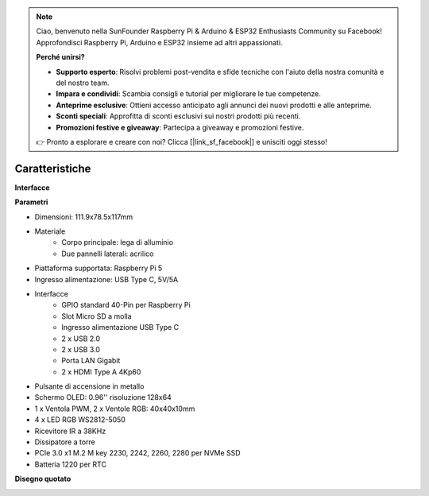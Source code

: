 .. note::

    Ciao, benvenuto nella SunFounder Raspberry Pi & Arduino & ESP32 Enthusiasts Community su Facebook! Approfondisci Raspberry Pi, Arduino e ESP32 insieme ad altri appassionati.

    **Perché unirsi?**

    - **Supporto esperto**: Risolvi problemi post-vendita e sfide tecniche con l'aiuto della nostra comunità e del nostro team.
    - **Impara e condividi**: Scambia consigli e tutorial per migliorare le tue competenze.
    - **Anteprime esclusive**: Ottieni accesso anticipato agli annunci dei nuovi prodotti e alle anteprime.
    - **Sconti speciali**: Approfitta di sconti esclusivi sui nostri prodotti più recenti.
    - **Promozioni festive e giveaway**: Partecipa a giveaway e promozioni festive.

    👉 Pronto a esplorare e creare con noi? Clicca [|link_sf_facebook|] e unisciti oggi stesso!

Caratteristiche
======================

**Interfacce**

.. image:: img/pironman5_interfaces1.png
.. image:: img/pironman5_interfaces2.png

**Parametri**

* Dimensioni: 111.9x78.5x117mm
* Materiale
    * Corpo principale: lega di alluminio
    * Due pannelli laterali: acrilico
* Piattaforma supportata: Raspberry Pi 5
* Ingresso alimentazione: USB Type C, 5V/5A
* Interfacce
    * GPIO standard 40-Pin per Raspberry Pi
    * Slot Micro SD a molla
    * Ingresso alimentazione USB Type C
    * 2 x USB 2.0
    * 2 x USB 3.0
    * Porta LAN Gigabit
    * 2 x HDMI Type A 4Kp60
* Pulsante di accensione in metallo
* Schermo OLED: 0.96'' risoluzione 128x64
* 1 x Ventola PWM, 2 x Ventole RGB: 40x40x10mm
* 4 x LED RGB WS2812-5050
* Ricevitore IR a 38KHz
* Dissipatore a torre
* PCIe 3.0 x1 M.2 M key 2230, 2242, 2260, 2280 per NVMe SSD
* Batteria 1220 per RTC

**Disegno quotato**

.. image:: img/pironman5_dimension.png
    :width: 800
